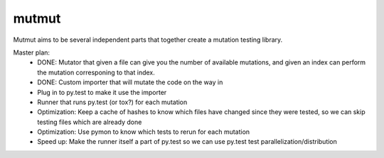 mutmut
======

Mutmut aims to be several independent parts that together create a mutation testing library.

Master plan:
    - DONE: Mutator that given a file can give you the number of available mutations, and given an index can perform the mutation corresponing to that index.
    - DONE: Custom importer that will mutate the code on the way in
    - Plug in to py.test to make it use the importer
    - Runner that runs py.test (or tox?) for each mutation

    - Optimization: Keep a cache of hashes to know which files have changed since they were tested, so we can skip testing files which are already done
    - Optimization: Use pymon to know which tests to rerun for each mutation
    - Speed up: Make the runner itself a part of py.test so we can use py.test test parallelization/distribution